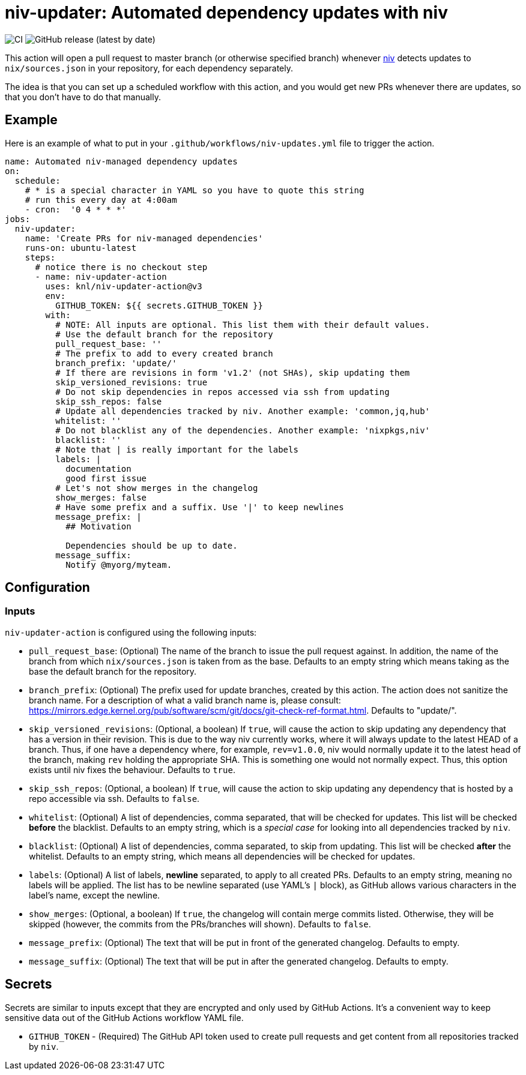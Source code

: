 = niv-updater: Automated dependency updates with niv 

image:https://github.com/knl/niv-updater-action/workflows/CI/badge.svg[CI]
image:https://img.shields.io/github/v/release/knl/niv-updater-action[GitHub release (latest by date)]

This action will open a pull request to master branch (or otherwise specified
branch) whenever https://github.com/nmattia/niv[niv] detects updates to
`nix/sources.json` in your repository, for each dependency separately.

The idea is that you can set up a scheduled workflow with this action, and you
would get new PRs whenever there are updates, so that you don't have to do that
manually.

== Example

Here is an example of what to put in your
`+.github/workflows/niv-updates.yml+` file to trigger the action.

[source,yaml]
----
name: Automated niv-managed dependency updates
on:
  schedule:
    # * is a special character in YAML so you have to quote this string
    # run this every day at 4:00am
    - cron:  '0 4 * * *'
jobs:
  niv-updater:
    name: 'Create PRs for niv-managed dependencies'
    runs-on: ubuntu-latest
    steps:
      # notice there is no checkout step
      - name: niv-updater-action
        uses: knl/niv-updater-action@v3
        env:
          GITHUB_TOKEN: ${{ secrets.GITHUB_TOKEN }}
        with:
          # NOTE: All inputs are optional. This list them with their default values.
          # Use the default branch for the repository
          pull_request_base: ''
          # The prefix to add to every created branch
          branch_prefix: 'update/'
          # If there are revisions in form 'v1.2' (not SHAs), skip updating them
          skip_versioned_revisions: true
          # Do not skip dependencies in repos accessed via ssh from updating
          skip_ssh_repos: false
          # Update all dependencies tracked by niv. Another example: 'common,jq,hub'
          whitelist: ''
          # Do not blacklist any of the dependencies. Another example: 'nixpkgs,niv'
          blacklist: ''
          # Note that | is really important for the labels
          labels: |
            documentation
            good first issue
          # Let's not show merges in the changelog
          show_merges: false
          # Have some prefix and a suffix. Use '|' to keep newlines
          message_prefix: |
            ## Motivation

            Dependencies should be up to date.
          message_suffix:
            Notify @myorg/myteam.
----

== Configuration

=== Inputs

`niv-updater-action` is configured using the following inputs:

* `pull_request_base`: (Optional) The name of the branch to issue the pull request
  against. In addition, the name of the branch from which `nix/sources.json` is
  taken from as the base. Defaults to an empty string which means taking as the
  base the default branch for the repository.
* `branch_prefix`: (Optional) The prefix used for update branches, created by
  this action. The action does not sanitize the branch name. For a description
  of what a valid branch name is, please consult:
  https://mirrors.edge.kernel.org/pub/software/scm/git/docs/git-check-ref-format.html.
  Defaults to "update/".
* `skip_versioned_revisions`: (Optional, a boolean) If `true`, will cause the
  action to skip updating any dependency that has a version in their revision.
  This is due to the way niv currently works, where it will always update to the
  latest HEAD of a branch. Thus, if one have a dependency where, for example,
  `rev=v1.0.0`, niv would normally update it to the latest head of the branch,
  making `rev` holding the appropriate SHA. This is something one would not
  normally expect. Thus, this option exists until niv fixes the behaviour.
  Defaults to `true`.
* `skip_ssh_repos`: (Optional, a boolean) If `true`, will cause the action to
  skip updating any dependency that is hosted by a repo accessible via ssh.
  Defaults to `false`.
* `whitelist`: (Optional) A list of dependencies, comma separated, that will be
  checked for updates. This list will be checked *before* the blacklist.
  Defaults to an empty string, which is a _special case_ for looking into all
  dependencies tracked by `niv`.
* `blacklist`: (Optional) A list of dependencies, comma separated, to skip from
  updating. This list will be checked *after* the whitelist. Defaults to an
  empty string, which means all dependencies will be checked for updates.
* `labels`: (Optional) A list of labels, **newline** separated, to apply to all
  created PRs. Defaults to an empty string, meaning no labels will be applied.
  The list has to be newline separated (use YAML's `|` block), as GitHub allows
  various characters in the label's name, except the newline.
* `show_merges`: (Optional, a boolean) If `true`, the changelog will contain
  merge commits listed. Otherwise, they will be skipped (however, the commits
  from the PRs/branches will shown). Defaults to `false`.
* `message_prefix`: (Optional) The text that will be put in front of the
  generated changelog. Defaults to empty.
* `message_suffix`: (Optional) The text that will be put in after the generated
  changelog. Defaults to empty.

== Secrets

Secrets are similar to inputs except that they are encrypted and only used by GitHub Actions. It's a convenient way to keep sensitive data out of the GitHub Actions workflow YAML file.

* `GITHUB_TOKEN` - (Required) The GitHub API token used to create pull requests
  and get content from all repositories tracked by `niv`.

